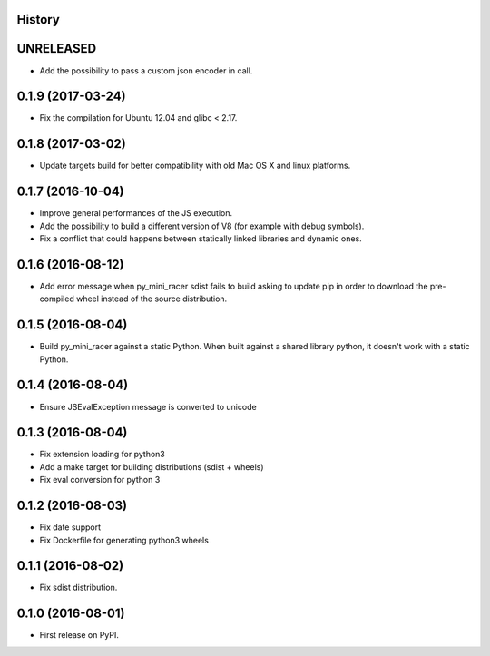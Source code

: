 .. :changelog:

History
-------

UNRELEASED
---------------------

* Add the possibility to pass a custom json encoder in call.

0.1.9 (2017-03-24)
---------------------

* Fix the compilation for Ubuntu 12.04 and glibc < 2.17.

0.1.8 (2017-03-02)
---------------------

* Update targets build for better compatibility with old Mac OS X and linux platforms.

0.1.7 (2016-10-04)
---------------------

* Improve general performances of the JS execution.
* Add the possibility to build a different version of V8 (for example with debug symbols).
* Fix a conflict that could happens between statically linked libraries and dynamic ones.

0.1.6 (2016-08-12)
---------------------

* Add error message when py_mini_racer sdist fails to build asking to update pip in order to download the pre-compiled wheel instead of the source distribution.

0.1.5 (2016-08-04)
---------------------

* Build py_mini_racer against a static Python. When built against a shared library python, it doesn't work with a static Python.

0.1.4 (2016-08-04)
---------------------

* Ensure JSEvalException message is converted to unicode

0.1.3 (2016-08-04)
---------------------

* Fix extension loading for python3
* Add a make target for building distributions (sdist + wheels)
* Fix eval conversion for python 3

0.1.2 (2016-08-03)
---------------------

* Fix date support
* Fix Dockerfile for generating python3 wheels


0.1.1 (2016-08-02)
---------------------

* Fix sdist distribution.


0.1.0 (2016-08-01)
---------------------

* First release on PyPI.
